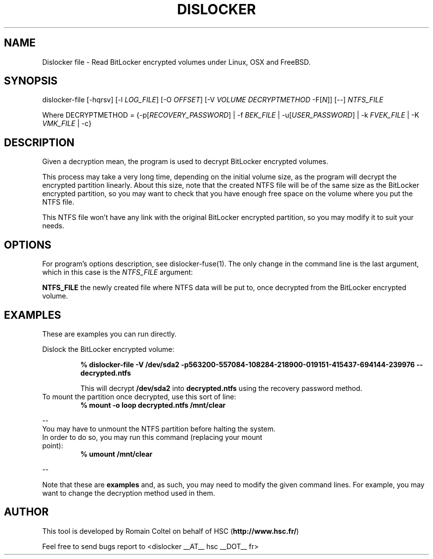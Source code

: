 .\"
.\"
.TH DISLOCKER 1 2011-09-07 "Linux" "DISLOCKER"
.SH NAME
Dislocker file - Read BitLocker encrypted volumes under Linux, OSX and FreeBSD.
.SH SYNOPSIS
dislocker-file [-hqrsv] [-l \fILOG_FILE\fR] [-O \fIOFFSET\fR] [-V \fIVOLUME\fR \fIDECRYPTMETHOD\fR -F[\fIN\fR]] [--] \fINTFS_FILE\fR

Where DECRYPTMETHOD = {-p[\fIRECOVERY_PASSWORD\fR] | -f \fIBEK_FILE\fR | -u[\fIUSER_PASSWORD\fR] | -k \fIFVEK_FILE\fR | -K \fIVMK_FILE\fR | -c}
.SH DESCRIPTION
Given a decryption mean, the program is used to decrypt BitLocker encrypted volumes.

This process may take a very long time, depending on the initial volume size, as the program will decrypt the encrypted partition linearly. About this size, note that the created NTFS file will be of the same size as the BitLocker encrypted partition, so you may want to check that you have enough free space on the volume where you put the NTFS file.

This NTFS file won't have any link with the original BitLocker encrypted partition, so you may modify it to suit your needs.
.SH OPTIONS
For program's options description, see dislocker-fuse(1). The only change in the command line is the last argument, which in this case is the \fINTFS_FILE\fR argument:
.PP
.TB
.B NTFS_FILE
the newly created file where NTFS data will be put to, once decrypted from the BitLocker encrypted volume.
.SH EXAMPLES
These are examples you can run directly.

Dislock the BitLocker encrypted volume:
.IP
.B % dislocker-file -V /dev/sda2 -p563200-557084-108284-218900-019151-415437-694144-239976 -- decrypted.ntfs
.IP
This will decrypt \fB/dev/sda2\fR into \fBdecrypted.ntfs\fR using the recovery password method.
.TP
To mount the partition once decrypted, use this sort of line:
.B % mount -o loop decrypted.ntfs /mnt/clear
.P
--
.TP
You may have to unmount the NTFS partition before halting the system. In order to do so, you may run this command (replacing your mount point):
.B % umount /mnt/clear
.P
--

Note that these are \fBexamples\fR and, as such, you may need to modify the given command lines. For example, you may want to change the decryption method used in them.
.SH AUTHOR
This tool is developed by Romain Coltel on behalf of HSC (\fBhttp://www.hsc.fr/\fR)
.PP
Feel free to send bugs report to <dislocker __AT__ hsc __DOT__ fr>
